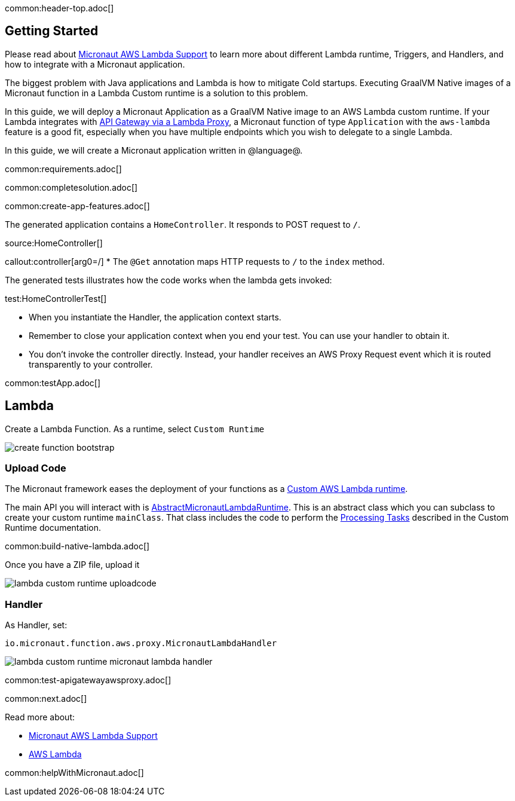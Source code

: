 common:header-top.adoc[]

== Getting Started

Please read about https://micronaut-projects.github.io/micronaut-aws/latest/guide/#lambda[Micronaut AWS Lambda Support] to learn more about different Lambda runtime, Triggers, and Handlers, and how to integrate with a Micronaut application.

The biggest problem with Java applications and Lambda is how to mitigate Cold startups. Executing GraalVM Native images of a Micronaut function in a Lambda Custom runtime is a solution to this problem.

In this guide, we will deploy a Micronaut Application as a GraalVM Native image to an AWS Lambda custom runtime. If your Lambda integrates with https://docs.aws.amazon.com/apigateway/latest/developerguide/set-up-lambda-proxy-integrations.html[API Gateway via a Lambda Proxy], a Micronaut function of type `Application` with the `aws-lambda` feature is a good fit, especially when you have multiple endpoints which you wish to delegate to a single Lambda.

In this guide, we will create a Micronaut application written in @language@.

common:requirements.adoc[]

common:completesolution.adoc[]

common:create-app-features.adoc[]

The generated application contains a `HomeController`. It responds to POST request to `/`.

source:HomeController[]

callout:controller[arg0=/]
* The `@Get` annotation maps HTTP requests to `/` to the `index` method.

The generated tests illustrates how the code works when the lambda gets invoked:

test:HomeControllerTest[]

* When you instantiate the Handler, the application context starts.
* Remember to close your application context when you end your test. You can use your handler to obtain it.
* You don't invoke the controller directly. Instead, your handler receives an AWS Proxy Request event which it is routed transparently to your controller.

common:testApp.adoc[]

== Lambda

Create a Lambda Function. As a runtime, select `Custom Runtime`

image::create-function-bootstrap.png[]

=== Upload Code

The Micronaut framework eases the deployment of your functions as a https://docs.aws.amazon.com/lambda/latest/dg/runtimes-custom.html[Custom AWS Lambda runtime].

The main API you will interact with is https://micronaut-projects.github.io/micronaut-aws/latest/api/io/micronaut/function/aws/runtime/AbstractMicronautLambdaRuntime.html[AbstractMicronautLambdaRuntime]. This is an abstract class which you can subclass to create your custom runtime `mainClass`. That class includes the code to perform the https://docs.aws.amazon.com/lambda/latest/dg/runtimes-custom.html#runtimes-custom-build[Processing Tasks] described in the Custom Runtime documentation.

common:build-native-lambda.adoc[]

Once you have a ZIP file, upload it

image::lambda-custom-runtime-uploadcode.png[]

=== Handler

As Handler, set:

`io.micronaut.function.aws.proxy.MicronautLambdaHandler`

image::lambda-custom-runtime-micronaut-lambda-handler.png[]

common:test-apigatewayawsproxy.adoc[]

common:next.adoc[]

Read more about:

* https://micronaut-projects.github.io/micronaut-aws/latest/guide/#lambda[Micronaut AWS Lambda Support]

* https://aws.amazon.com/lambda/[AWS Lambda]

common:helpWithMicronaut.adoc[]
